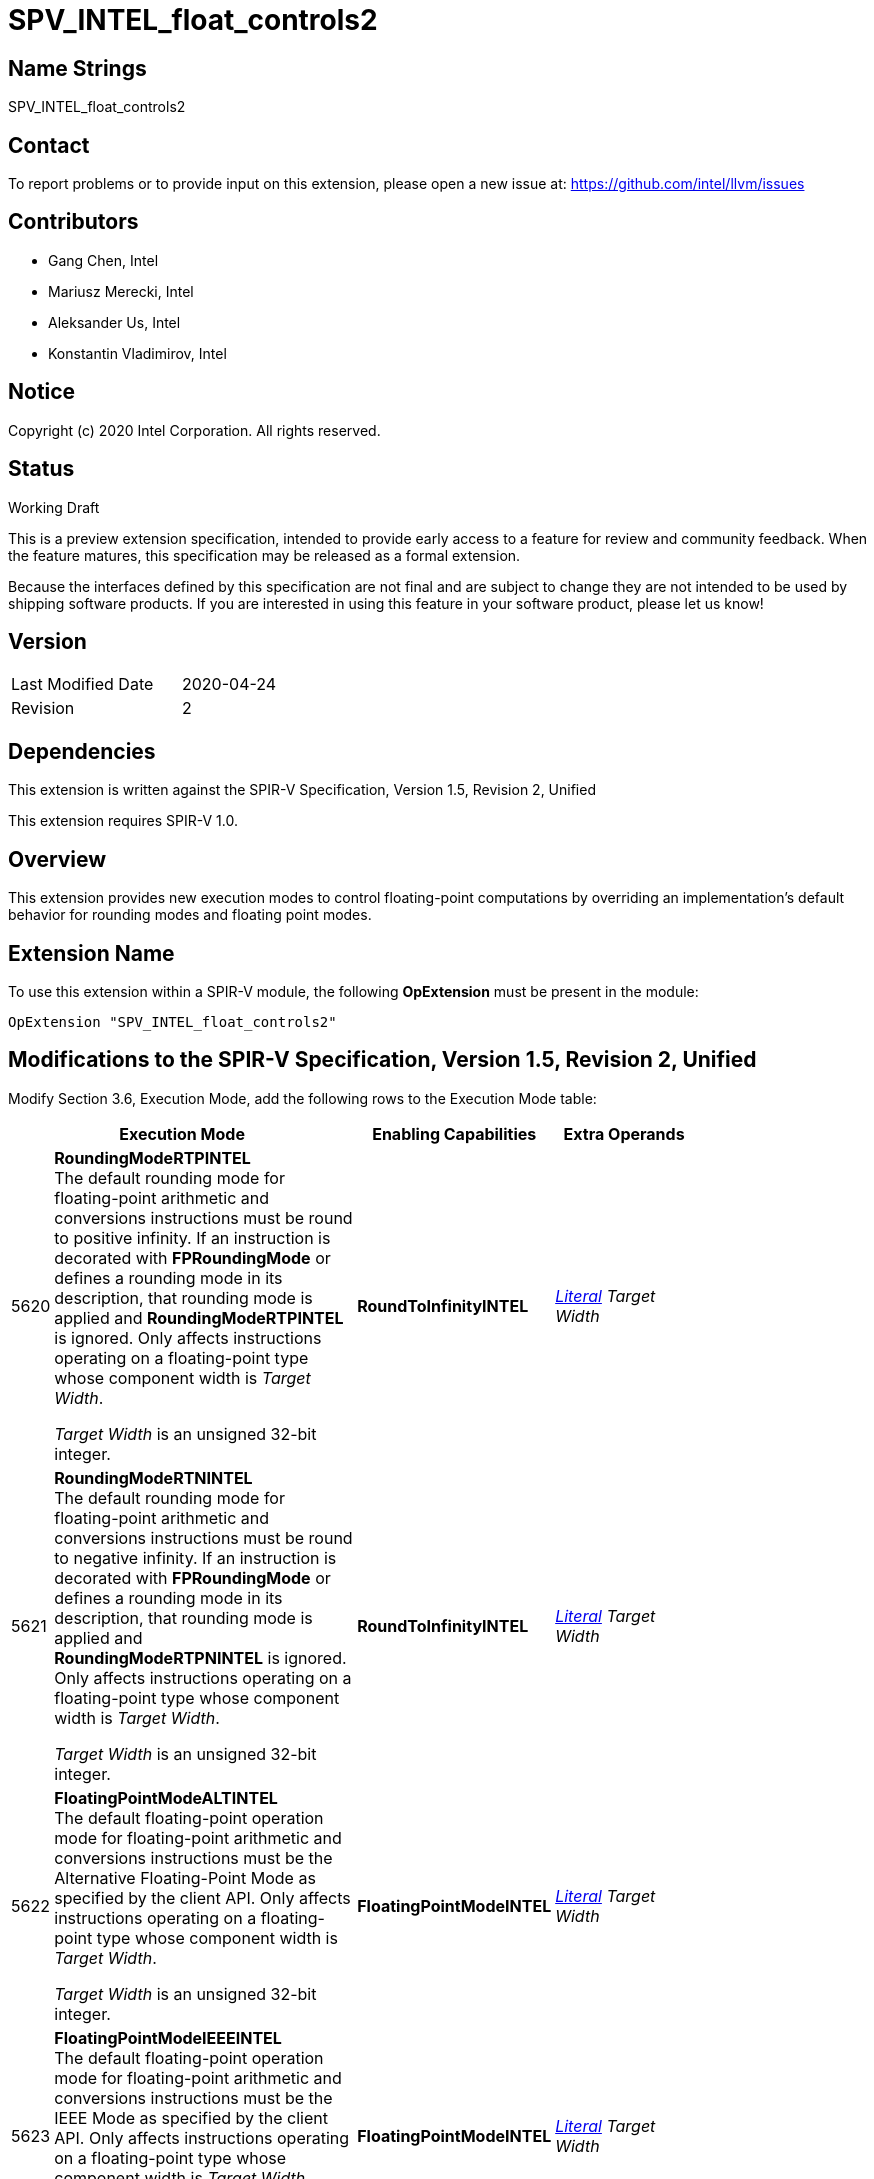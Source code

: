 SPV_INTEL_float_controls2
=========================

Name Strings
------------

SPV_INTEL_float_controls2

Contact
-------

To report problems or to provide input on this extension, please open a new issue at:
https://github.com/intel/llvm/issues

Contributors
------------

- Gang Chen, Intel
- Mariusz Merecki, Intel
- Aleksander Us, Intel
- Konstantin Vladimirov, Intel



Notice
------

Copyright (c) 2020 Intel Corporation. All rights reserved.

Status
------

Working Draft

This is a preview extension specification, intended to provide early access to a feature for review and community feedback. When the feature matures, this specification may be released as a formal extension.

Because the interfaces defined by this specification are not final and are subject to change they are not intended to be used by shipping software products. If you are interested in using this feature in your software product, please let us know!


Version
-------

[width="40%",cols="25,25"]
|========================================
| Last Modified Date | 2020-04-24
| Revision           | 2
|========================================

Dependencies
------------

This extension is written against the SPIR-V Specification,
Version 1.5, Revision 2, Unified

This extension requires SPIR-V 1.0.

Overview
--------

This extension provides new execution modes to control floating-point computations by overriding an implementation’s default behavior for rounding modes and floating point modes.


Extension Name
--------------

To use this extension within a SPIR-V module, the following
*OpExtension* must be present in the module:

----
OpExtension "SPV_INTEL_float_controls2"
----

Modifications to the SPIR-V Specification, Version 1.5, Revision 2, Unified
---------------------------------------------------------------------------

Modify Section 3.6, Execution Mode, add the following rows to the Execution Mode table:

--
[cols="1,20,10,10",options="header",width = "80%"]
|====
  2+^| Execution Mode  | Enabling Capabilities | Extra Operands
| 5620 | *RoundingModeRTPINTEL* +
The default rounding mode for floating-point arithmetic and conversions instructions must be round to positive infinity.
If an instruction is decorated with *FPRoundingMode* or defines a rounding mode in its description, that rounding mode is applied and *RoundingModeRTPINTEL* is ignored.
Only affects instructions operating on a floating-point type whose component width is _Target Width_.

_Target Width_ is an unsigned 32-bit integer.
| *RoundToInfinityINTEL* | <<Literal, 'Literal'>>  _Target Width_
| 5621 | *RoundingModeRTNINTEL* +
The default rounding mode for floating-point arithmetic and conversions instructions must be round to negative infinity.
If an instruction is decorated with *FPRoundingMode* or defines a rounding mode in its description, that rounding mode is applied and *RoundingModeRTPNINTEL* is ignored.
Only affects instructions operating on a floating-point type whose component width is _Target Width_.

_Target Width_ is an unsigned 32-bit integer.
| *RoundToInfinityINTEL* | <<Literal, 'Literal'>> _Target Width_
| 5622 | *FloatingPointModeALTINTEL* +
The default floating-point operation mode for floating-point arithmetic and conversions instructions must be the Alternative Floating-Point Mode as specified by the client API.
Only affects instructions operating on a floating-point type whose component width is _Target Width_.

_Target Width_ is an unsigned 32-bit integer.
| *FloatingPointModeINTEL* | <<Literal, 'Literal'>> _Target Width_
| 5623 | *FloatingPointModeIEEEINTEL* +
The default floating-point operation mode for floating-point arithmetic and conversions instructions must be the IEEE Mode as specified by the client API.
Only affects instructions operating on a floating-point type whose component width is _Target Width_.

_Target Width_ is an unsigned 32-bit integer.
| *FloatingPointModeINTEL* | <<Literal, 'Literal'>> _Target Width_
|====
--

Modify Section 3.31, Capability, add the following rows the 'Capability' table:
--
[cols="1,20,10,10",options="header",width = "80%"]
|====
  2+^| Capability      |     Implicitly Declares    | Enabled by Extension
| 5582 | *RoundToInfinityINTEL* +
Module uses *RoundingModeRTNINTEL* or *RoundingModeRTPINTEL* execution modes.
|| *SPV_INTEL_float_controls2*
| 5583 | *FloatingPointModeINTEL* +
Module uses *FloatingPointModeIEEEINTEL* or *FloatingPointModeALTINTEL* execution modes.
|| *SPV_INTEL_float_controls2*
|====
--

Issues
------



Revision History
----------------

[cols="5,15,15,70"]
[grid="rows"]
[options="header"]
|========================================
|Rev|Date|Author|Changes
|1|2020-04-17|Mariusz Merecki|Initial revision
|2|2020-04-24|Mariusz Merecki|Assigned token numbers to *RoundToInfinityINTEL* and *FloatingPointModeINTEL*
|========================================
